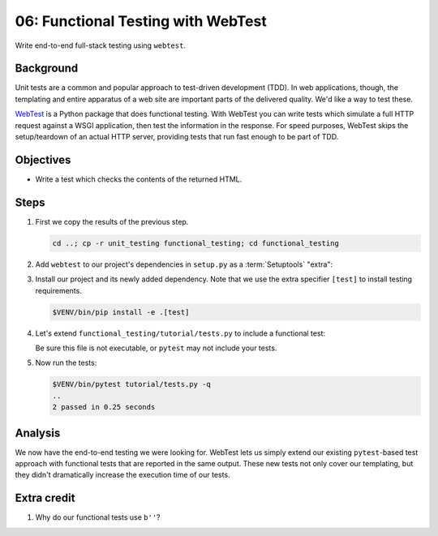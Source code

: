 .. _qtut_functional_testing:

===================================
06: Functional Testing with WebTest
===================================

Write end-to-end full-stack testing using ``webtest``.


Background
==========

Unit tests are a common and popular approach to test-driven development (TDD).
In web applications, though, the templating and entire apparatus of a web site
are important parts of the delivered quality. We'd like a way to test these.

`WebTest <https://docs.pylonsproject.org/projects/webtest/en/latest/>`_ is a
Python package that does functional testing. With WebTest you can write tests
which simulate a full HTTP request against a WSGI application, then test the
information in the response. For speed purposes, WebTest skips the
setup/teardown of an actual HTTP server, providing tests that run fast enough
to be part of TDD.


Objectives
==========

- Write a test which checks the contents of the returned HTML.


Steps
=====

#.  First we copy the results of the previous step.

    .. code-block:: bash

        cd ..; cp -r unit_testing functional_testing; cd functional_testing

#.  Add ``webtest`` to our project's dependencies in ``setup.py`` as a :term:`Setuptools` "extra":

    .. literalinclude:: functional_testing/setup.py
        :language: python
        :linenos:
        :emphasize-lines: 14

#.  Install our project and its newly added dependency.
    Note that we use the extra specifier ``[test]`` to install testing requirements.

    .. code-block:: bash

        $VENV/bin/pip install -e .[test]

#.  Let's extend ``functional_testing/tutorial/tests.py`` to include a functional test:

    .. literalinclude:: functional_testing/tutorial/tests.py
        :linenos:

    Be sure this file is not executable, or ``pytest`` may not include your tests.
   
#.  Now run the tests:

    .. code-block:: bash

        $VENV/bin/pytest tutorial/tests.py -q
        ..
        2 passed in 0.25 seconds


Analysis
========

We now have the end-to-end testing we were looking for. WebTest lets us simply
extend our existing ``pytest``-based test approach with functional tests that
are reported in the same output. These new tests not only cover our templating,
but they didn't dramatically increase the execution time of our tests.


Extra credit
============

#. Why do our functional tests use ``b''``?
